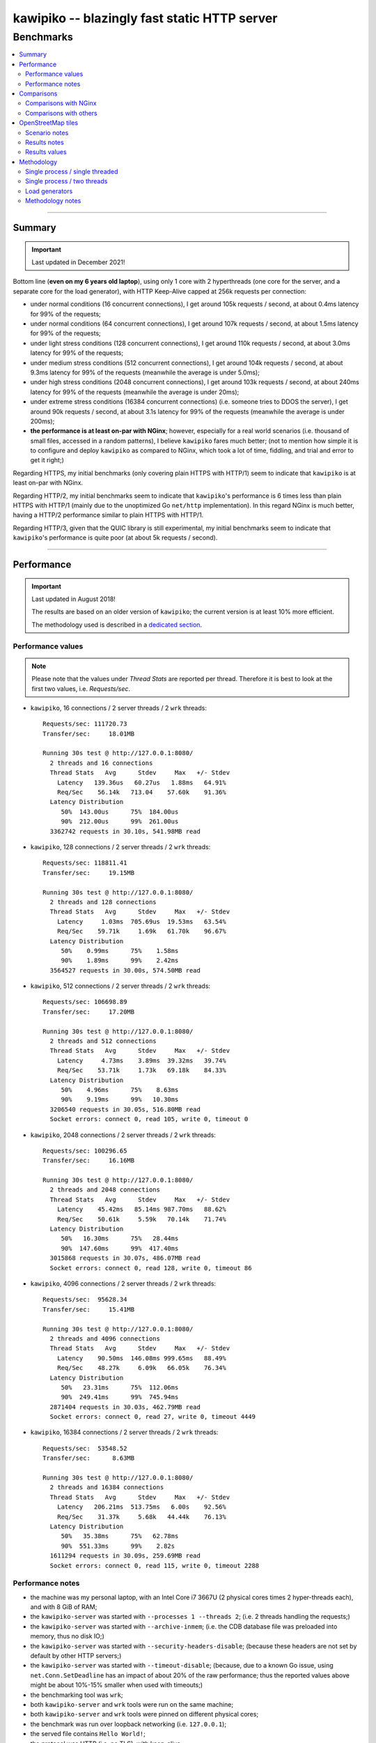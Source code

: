

#############################################
kawipiko -- blazingly fast static HTTP server
#############################################




Benchmarks
==========

.. contents::
    :depth: 2
    :local:
    :backlinks: none




--------




Summary
-------


.. important::

  Last updated in December 2021!


Bottom line (**even on my 6 years old laptop**),
using only 1 core with 2 hyperthreads
(one core for the server, and a separate core for the load generator),
with HTTP Keep-Alive capped at 256k requests per connection:

* under normal conditions (16 concurrent connections),
  I get around 105k requests / second,
  at about 0.4ms latency for 99% of the requests;

* under normal conditions (64 concurrent connections),
  I get around 107k requests / second,
  at about 1.5ms latency for 99% of the requests;

* under light stress conditions (128 concurrent connections),
  I get around 110k requests / second,
  at about 3.0ms latency for 99% of the requests;

* under medium stress conditions (512 concurrent connections),
  I get around 104k requests / second,
  at about 9.3ms latency for 99% of the requests
  (meanwhile the average is under 5.0ms);

* under high stress conditions (2048 concurrent connections),
  I get around 103k requests / second,
  at about 240ms latency for 99% of the requests
  (meanwhile the average is under 20ms);

* under extreme stress conditions (16384 concurrent connections)
  (i.e. someone tries to DDOS the server),
  I get around 90k requests / second,
  at about 3.1s latency for 99% of the requests
  (meanwhile the average is under 200ms);

* **the performance is at least on-par with NGinx**;
  however, especially for a real world scenarios
  (i.e. thousand of small files, accessed in a random patterns),
  I believe ``kawipiko`` fares much better;
  (not to mention how simple it is to configure and deploy ``kawipiko`` as compared to NGinx,
  which took a lot of time, fiddling, and trial and error to get it right;)


Regarding HTTPS, my initial benchmarks
(only covering plain HTTPS with HTTP/1)
seem to indicate that ``kawipiko`` is at least on-par with NGinx.


Regarding HTTP/2, my initial benchmarks
seem to indicate that ``kawipiko``'s performance is 6 times less than plain HTTPS with HTTP/1
(mainly due to the unoptimized Go ``net/http`` implementation).
In this regard NGinx is much better, having a HTTP/2 performance similar to plain HTTPS with HTTP/1.


Regarding HTTP/3, given that the QUIC library is still experimental,
my initial benchmarks seem to indicate that ``kawipiko``'s performance is quite poor
(at about 5k requests / second).




--------




Performance
-----------


.. important::

  Last updated in August 2018!

  The results are based on an older version of ``kawipiko``;
  the current version is at least 10% more efficient.

  The methodology used is described in a `dedicated section <#methodology>`__.




Performance values
..................


.. note ::

  Please note that the values under *Thread Stats* are reported per thread.
  Therefore it is best to look at the first two values, i.e. *Requests/sec*.


* ``kawipiko``, 16 connections / 2 server threads / 2 ``wrk`` threads: ::

    Requests/sec: 111720.73
    Transfer/sec:     18.01MB

    Running 30s test @ http://127.0.0.1:8080/
      2 threads and 16 connections
      Thread Stats   Avg      Stdev     Max   +/- Stdev
        Latency   139.36us   60.27us   1.88ms   64.91%
        Req/Sec    56.14k   713.04    57.60k    91.36%
      Latency Distribution
         50%  143.00us      75%  184.00us
         90%  212.00us      99%  261.00us
      3362742 requests in 30.10s, 541.98MB read


* ``kawipiko``, 128 connections / 2 server threads / 2 ``wrk`` threads: ::

    Requests/sec: 118811.41
    Transfer/sec:     19.15MB

    Running 30s test @ http://127.0.0.1:8080/
      2 threads and 128 connections
      Thread Stats   Avg      Stdev     Max   +/- Stdev
        Latency     1.03ms  705.69us  19.53ms   63.54%
        Req/Sec    59.71k     1.69k   61.70k    96.67%
      Latency Distribution
         50%    0.99ms      75%    1.58ms
         90%    1.89ms      99%    2.42ms
      3564527 requests in 30.00s, 574.50MB read


* ``kawipiko``, 512 connections / 2 server threads / 2 ``wrk`` threads: ::

    Requests/sec: 106698.89
    Transfer/sec:     17.20MB

    Running 30s test @ http://127.0.0.1:8080/
      2 threads and 512 connections
      Thread Stats   Avg      Stdev     Max   +/- Stdev
        Latency     4.73ms    3.89ms  39.32ms   39.74%
        Req/Sec    53.71k     1.73k   69.18k    84.33%
      Latency Distribution
         50%    4.96ms      75%    8.63ms
         90%    9.19ms      99%   10.30ms
      3206540 requests in 30.05s, 516.80MB read
      Socket errors: connect 0, read 105, write 0, timeout 0


* ``kawipiko``, 2048 connections / 2 server threads / 2 ``wrk`` threads: ::

    Requests/sec: 100296.65
    Transfer/sec:     16.16MB

    Running 30s test @ http://127.0.0.1:8080/
      2 threads and 2048 connections
      Thread Stats   Avg      Stdev     Max   +/- Stdev
        Latency    45.42ms   85.14ms 987.70ms   88.62%
        Req/Sec    50.61k     5.59k   70.14k    71.74%
      Latency Distribution
         50%   16.30ms      75%   28.44ms
         90%  147.60ms      99%  417.40ms
      3015868 requests in 30.07s, 486.07MB read
      Socket errors: connect 0, read 128, write 0, timeout 86


* ``kawipiko``, 4096 connections / 2 server threads / 2 ``wrk`` threads: ::

    Requests/sec:  95628.34
    Transfer/sec:     15.41MB

    Running 30s test @ http://127.0.0.1:8080/
      2 threads and 4096 connections
      Thread Stats   Avg      Stdev     Max   +/- Stdev
        Latency    90.50ms  146.08ms 999.65ms   88.49%
        Req/Sec    48.27k     6.09k   66.05k    76.34%
      Latency Distribution
         50%   23.31ms      75%  112.06ms
         90%  249.41ms      99%  745.94ms
      2871404 requests in 30.03s, 462.79MB read
      Socket errors: connect 0, read 27, write 0, timeout 4449


* ``kawipiko``, 16384 connections / 2 server threads / 2 ``wrk`` threads: ::

    Requests/sec:  53548.52
    Transfer/sec:      8.63MB

    Running 30s test @ http://127.0.0.1:8080/
      2 threads and 16384 connections
      Thread Stats   Avg      Stdev     Max   +/- Stdev
        Latency   206.21ms  513.75ms   6.00s    92.56%
        Req/Sec    31.37k     5.68k   44.44k    76.13%
      Latency Distribution
         50%   35.38ms      75%   62.78ms
         90%  551.33ms      99%    2.82s
      1611294 requests in 30.09s, 259.69MB read
      Socket errors: connect 0, read 115, write 0, timeout 2288




Performance notes
.................


* the machine was my personal laptop,
  with an Intel Core i7 3667U (2 physical cores times 2 hyper-threads each),
  and with 8 GiB of RAM;

* the ``kawipiko-server`` was started with ``--processes 1 --threads 2``;
  (i.e. 2 threads handling the requests;)

* the ``kawipiko-server`` was started with ``--archive-inmem``;
  (i.e. the CDB database file was preloaded into memory, thus no disk IO;)

* the ``kawipiko-server`` was started with ``--security-headers-disable``;
  (because these headers are not set by default by other HTTP servers;)

* the ``kawipiko-server`` was started with ``--timeout-disable``;
  (because, due to a known Go issue, using ``net.Conn.SetDeadline`` has an impact of about 20% of the raw performance;
  thus the reported values above might be about 10%-15% smaller when used with timeouts;)

* the benchmarking tool was ``wrk``;

* both ``kawipiko-server`` and ``wrk`` tools were run on the same machine;

* both ``kawipiko-server`` and ``wrk`` tools were pinned on different physical cores;

* the benchmark was run over loopback networking (i.e. ``127.0.0.1``);

* the served file contains ``Hello World!``;

* the protocol was HTTP (i.e. no TLS), with keep-alive;

* both the CDB and the NGinx folder were put on ``tmpfs``
  (which implies that the disk is not a limiting factor);
  (in fact ``kawipiko`` performs quite well even on spinning disks due to careful storage management;)




--------




Comparisons
-----------


.. important::

  Last updated in August 2019!

  The results are based on an older version of ``kawipiko``;
  the current version is at least 10% more efficient.

  The methodology used is described in a `dedicated section <#methodology>`__.




Comparisons with NGinx
......................


* NGinx, 512 connections / 2 worker processes / 2 ``wrk`` threads: ::

    Requests/sec:  79816.08
    Transfer/sec:     20.02MB

    Running 30s test @ http://127.0.0.1:8080/index.txt
      2 threads and 512 connections
      Thread Stats   Avg      Stdev     Max   +/- Stdev
        Latency     6.07ms    1.90ms  19.83ms   71.67%
        Req/Sec    40.17k     1.16k   43.35k    69.83%
      Latency Distribution
         50%    6.13ms      75%    6.99ms
         90%    8.51ms      99%   11.10ms
      2399069 requests in 30.06s, 601.73MB read


* NGinx, 2048 connections / 2 worker processes / 2 ``wrk`` threads: ::

    Requests/sec:  78211.46
    Transfer/sec:     19.62MB

    Running 30s test @ http://127.0.0.1:8080/index.txt
      2 threads and 2048 connections
      Thread Stats   Avg      Stdev     Max   +/- Stdev
        Latency    27.11ms   20.27ms 490.12ms   97.76%
        Req/Sec    39.45k     2.45k   49.98k    70.74%
      Latency Distribution
         50%   24.80ms      75%   29.67ms
         90%   34.99ms      99%  126.97ms
      2351933 requests in 30.07s, 589.90MB read
      Socket errors: connect 0, read 0, write 0, timeout 11


* NGinx, 4096 connections / 2 worker processes / 2 ``wrk`` threads: ::

    Requests/sec:  75970.82
    Transfer/sec:     19.05MB

    Running 30s test @ http://127.0.0.1:8080/index.txt
      2 threads and 4096 connections
      Thread Stats   Avg      Stdev     Max   +/- Stdev
        Latency    70.25ms   73.68ms 943.82ms   87.21%
        Req/Sec    38.37k     3.79k   49.06k    70.30%
      Latency Distribution
         50%   46.37ms      75%   58.28ms
         90%  179.08ms      99%  339.05ms
      2282223 requests in 30.04s, 572.42MB read
      Socket errors: connect 0, read 0, write 0, timeout 187


* NGinx, 16384 connections / 2 worker processes / 2 ``wrk`` threads: ::

    Requests/sec:  43909.67
    Transfer/sec:     11.01MB

    Running 30s test @ http://127.0.0.1:8080/index.txt
      2 threads and 16384 connections
      Thread Stats   Avg      Stdev     Max   +/- Stdev
        Latency   223.87ms  551.14ms   5.94s    92.92%
        Req/Sec    32.95k    13.35k   51.56k    76.71%
      Latency Distribution
         50%   32.62ms      75%  222.93ms
         90%  558.04ms      99%    3.17s
      1320562 requests in 30.07s, 331.22MB read
      Socket errors: connect 0, read 12596, write 34, timeout 1121


* the NGinx configuration file can be found in the `examples folder <../examples/nginx>`__;
  the configuration was obtained after many experiments to squeeze out of NGinx as much performance as possible,
  given the targeted use-case, namely many small files;

* moreover NGinx seems to be quite sensitive to the actual path requested:

    * if one requests ``http://127.0.0.1:8080/``,
      and one has configured NGinx to look for ``index.txt``,
      and that file actually exists,
      the performance is quite a bit lower than just asking for that file;
      (perhaps it issues more syscalls searching for the index file;)

    * if one requests ``http://127.0.0.1:8080/index.txt``,
      as mentioned above, it achieves the higher performance;
      (perhaps it issues fewer syscalls;)

    * if one requests ``http://127.0.0.1:8080/does-not-exist``,
      it seems to achieve the best performance;
      (perhaps it issues the least amount of syscalls;)
      (however this is not an actual useful corner-case;)

    * it must be noted that ``kawipiko`` doesn't exhibit this behaviour,
      the same performance is achieved regardless of the path variant;

    * therefore the benchmarks above use ``/index.txt`` as opposed to ``/``,
      in order not to disfavour NGinx;




Comparisons with others
.......................


* ``darkhttpd``, 512 connections / 1 server process / 2 ``wrk`` threads: ::

    Requests/sec:  38191.65
    Transfer/sec:      8.74MB

    Running 30s test @ http://127.0.0.1:8080/index.txt
      2 threads and 512 connections
      Thread Stats   Avg      Stdev     Max   +/- Stdev
        Latency    17.51ms   17.30ms 223.22ms   78.55%
        Req/Sec     9.62k     1.94k   17.01k    72.98%
      Latency Distribution
         50%    7.51ms      75%   32.51ms
         90%   45.69ms      99%   53.00ms
      1148067 requests in 30.06s, 262.85MB read




--------




OpenStreetMap tiles
-------------------


.. important::

  Last updated in August 2019!

  The results are based on an older version of ``kawipiko``;
  the current version is at least 10% more efficient.

  The methodology used is described in a `dedicated section <#methodology>`__.




Scenario notes
..............


As a benchmark much closer to the "real world" use-cases for ``kawipiko`` I've done the following:

* downloaded from OpenStreetMap servers all tiles for my home town
  (from zoom level 0 to zoom level 19), which resulted in:

  * around ~250k PNG files totaling ~330 MiB;
  * with an average of 1.3 KiB and a median of 103B;
    (i.e. lots of extreemly small files;)
  * occupying actualy around 1.1 GiB of storage (on Ext4) due to file-system overheads;

* created a CDB archive, which resulted in:

  * a single file totaling ~376 MiB (both "apparent" and "occupied" storage);
    (i.e. no storage space wasted;)
  * which contains only ~100k PNG files, due to elimination of duplicate PNG files;
    (i.e. at higher zoom levels, the tiles start to repeat;)

* listed all the available tiles, and benchmarked both ``kawipiko`` and NGinx,
  with 16k concurrent connections;

* the methodology is the same one described above,
  with the following changes:

  * the machine used was my desktop,
    with an Intel Core i7 4770 (4 physical cores times 2 hyper-threads each),
    and with 32 GiB of RAM;

  * the files (both CDB and tiles folder) were put in ``tmpfs``;

  * both ``kawipiko``, NGinx and ``wrk``
    were configured to use 8 threads,
    and were pinned on two separate physical cores each;

  * (the machine had almost nothing running on it except the minimal required services;)




Results notes
.............


Based on my benchmark the following are my findings:

* ``kawipiko`` outperformed NGinx by ~25% in requests / second;

* ``kawipiko`` outperformed NGinx by ~29% in average response latency;

* ``kawipiko`` outperformed NGinx by ~40% in 90-percentile response latency;

* ``kawipiko`` used ~6% less CPU while serving requests for 2 minutes;

* ``kawipiko`` used ~25% less CPU per request;

* NGinx used the least amount of RAM,
  meanwhile ``kawipiko`` used around 1 GiB of RAM
  (due to either in RAM loading or ``mmap`` usage);




Results values
..............


* ``kawipiko`` with ``--archive-inmem`` and ``--index-all`` (1 process, 8 threads): ::

    Requests/sec: 238499.86
    Transfer/sec:    383.59MB

    Running 2m test @ http://127.9.185.194:8080/
      8 threads and 16384 connections
      Thread Stats   Avg      Stdev     Max   +/- Stdev
        Latency   195.39ms  412.84ms   5.99s    92.33%
        Req/Sec    30.65k    10.20k  213.08k    79.41%
      Latency Distribution
         50%   28.02ms      75%  221.17ms
         90%  472.41ms      99%    2.19s
      28640139 requests in 2.00m, 44.98GB read
      Socket errors: connect 0, read 0, write 0, timeout 7032


* ``kawipiko`` with ``--archive-mmap`` (1 process, 8 threads): ::

    Requests/sec: 237239.35
    Transfer/sec:    381.72MB

    Running 2m test @ http://127.9.185.194:8080/
      8 threads and 16384 connections
      Thread Stats   Avg      Stdev     Max   +/- Stdev
        Latency   210.44ms  467.84ms   6.00s    92.57%
        Req/Sec    30.77k    12.29k  210.17k    86.67%
      Latency Distribution
         50%   26.51ms      75%  221.63ms
         90%  494.93ms      99%    2.67s
      28489533 requests in 2.00m, 44.77GB read
      Socket errors: connect 0, read 0, write 0, timeout 10730


* ``kawipiko`` with ``--archive-mmap`` (8 processes, 1 thread): ::

    Requests/sec: 248266.83
    Transfer/sec:    399.29MB

    Running 2m test @ http://127.9.185.194:8080/
      8 threads and 16384 connections
      Thread Stats   Avg      Stdev     Max   +/- Stdev
        Latency   209.30ms  469.05ms   5.98s    92.25%
        Req/Sec    31.86k     8.58k   83.99k    69.93%
      Latency Distribution
         50%   23.08ms      75%  215.28ms
         90%  502.80ms      99%    2.64s
      29816650 requests in 2.00m, 46.83GB read
      Socket errors: connect 0, read 0, write 0, timeout 15244


* NGinx (8 worker processes): ::

    Requests/sec: 188255.32
    Transfer/sec:    302.88MB

    Running 2m test @ http://127.9.185.194:8080/
      8 threads and 16384 connections
      Thread Stats   Avg      Stdev     Max   +/- Stdev
        Latency   266.18ms  538.72ms   5.93s    90.78%
        Req/Sec    24.15k     8.34k  106.48k    74.56%
      Latency Distribution
         50%   34.34ms      75%  253.57ms
         90%  750.29ms      99%    2.97s
      22607727 requests in 2.00m, 35.52GB read
      Socket errors: connect 0, read 109, write 0, timeout 16833




--------




Methodology
-----------


* get the ``kawipiko`` executables (either `download <./installation.rst#download-prebuilt-executables>`__ or `build <./installation.rst#build-from-sources>`__ them);

* get the ``hello-world.cdb`` (from the `examples <../examples>`__ folder inside the repository);

* install NGinx and ``wrk`` from the distribution packages;




Single process / single threaded
................................


* this scenario will yield a base-line performance per core;


* execute the server (in-memory and indexed)
  (i.e. the *best case scenario*): ::

    kawipiko-server \
            --bind 127.0.0.1:8080 \
            --archive ./hello-world.cdb \
            --archive-inmem \
            --index-all \
            --processes 1 \
            --threads 1 \
    #


* execute the server (memory mapped)
  (i.e. the *the recommended scenario*): ::

    kawipiko-server \
            --bind 127.0.0.1:8080 \
            --archive ./hello-world.cdb \
            --archive-mmap \
            --processes 1 \
            --threads 1 \
    #




Single process / two threads
............................


* this scenario is the usual setup;
  configure ``--threads`` to equal the number of logical cores
  (i.e. multiply the number of physical cores with
  the number of hyper-threads per physical core);


* execute the server (memory mapped): ::

    kawipiko-server \
            --bind 127.0.0.1:8080 \
            --archive ./hello-world.cdb \
            --archive-mmap \
            --processes 1 \
            --threads 2 \
    #




Load generators
...............


* ``wrk``, 512 concurrent connections, handled by 2 threads: ::

    wrk \
            --threads 2 \
            --connections 512 \
            --timeout 1s \
            --duration 30s \
            --latency \
            http://127.0.0.1:8080/index.txt \
    #


* ``wrk``, 4096 concurrent connections, handled by 2 threads: ::

    wrk \
            --threads 2 \
            --connections 4096 \
            --timeout 1s \
            --duration 30s \
            --latency \
            http://127.0.0.1:8080/index.txt \
    #




Methodology notes
.................


* the number of threads for the server plus for ``wrk`` shouldn't be larger than the number of available cores;
  (or use different machines for the server and the client;)

* also take into account that by default the number of file descriptors
  on most UNIX / Linux systems is 1024,
  therefore if you want to try with more connections than 1000,
  you need to raise this limit;
  (see bellow;)

* additionally, you can try to pin the server and ``wrk`` to specific cores,
  increase various priorities (scheduling, IO, etc.);
  (given that Intel processors have hyper-threading which appear to the OS as individual cores, you should make sure that you pin each process on cores part of the same physical processor / core;)

* pinning the server (cores ``0`` and ``1`` are mapped on the physical core ``1``): ::

    sudo -u root -n -E -P -- \
    \
        taskset -c 0,1 \
        nice -n -19 -- \
        ionice -c 2 -n 0 -- \
        chrt -r 10 \
        prlimit -n262144 -- \
    \
    sudo -u "${USER}" -n -E -P -- \
    \
    kawipiko-server \
        ... \
    #

* pinning the client (cores ``2`` and ``3`` are mapped on the physical core ``2``): ::

    sudo -u root -n -E -P -- \
    \
        taskset -c 2,3 \
        nice -n -19 -- \
        ionice -c 2 -n 0 -- \
        chrt -r 10 \
        prlimit -n262144 -- \
    \
    sudo -u "${USER}" -n -E -P -- \
    \
    wrk \
        ... \
    #

